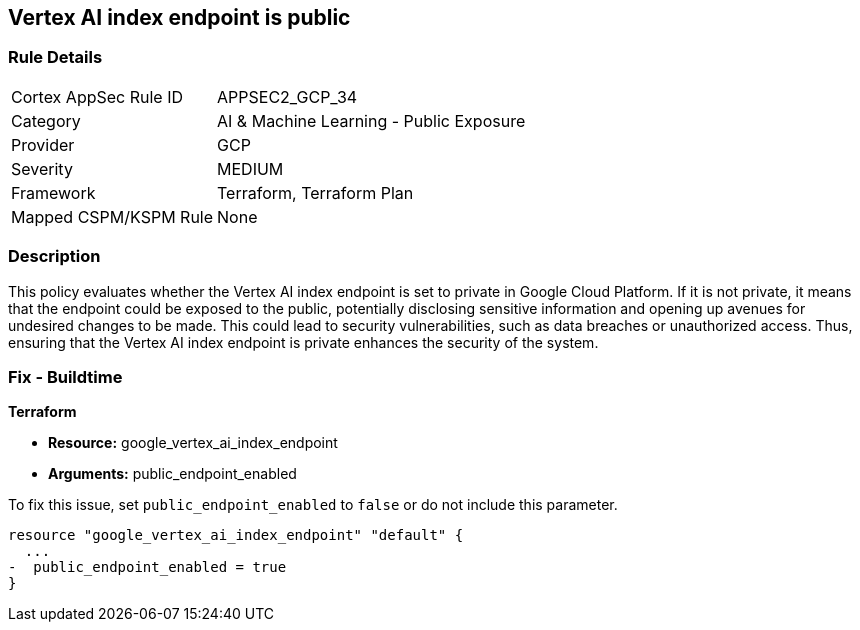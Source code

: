 == Vertex AI index endpoint is public

=== Rule Details

[cols="1,2"]
|===
|Cortex AppSec Rule ID |APPSEC2_GCP_34
|Category |AI & Machine Learning - Public Exposure
|Provider |GCP
|Severity |MEDIUM
|Framework |Terraform, Terraform Plan
|Mapped CSPM/KSPM Rule |None
|===


=== Description

This policy evaluates whether the Vertex AI index endpoint is set to private in Google Cloud Platform. If it is not private, it means that the endpoint could be exposed to the public, potentially disclosing sensitive information and opening up avenues for undesired changes to be made. This could lead to security vulnerabilities, such as data breaches or unauthorized access. Thus, ensuring that the Vertex AI index endpoint is private enhances the security of the system.

=== Fix - Buildtime

*Terraform*

* *Resource:* google_vertex_ai_index_endpoint
* *Arguments:* public_endpoint_enabled

To fix this issue, set `public_endpoint_enabled` to `false` or do not include this parameter.

[source,go]
----
resource "google_vertex_ai_index_endpoint" "default" {
  ...
-  public_endpoint_enabled = true
}
----

